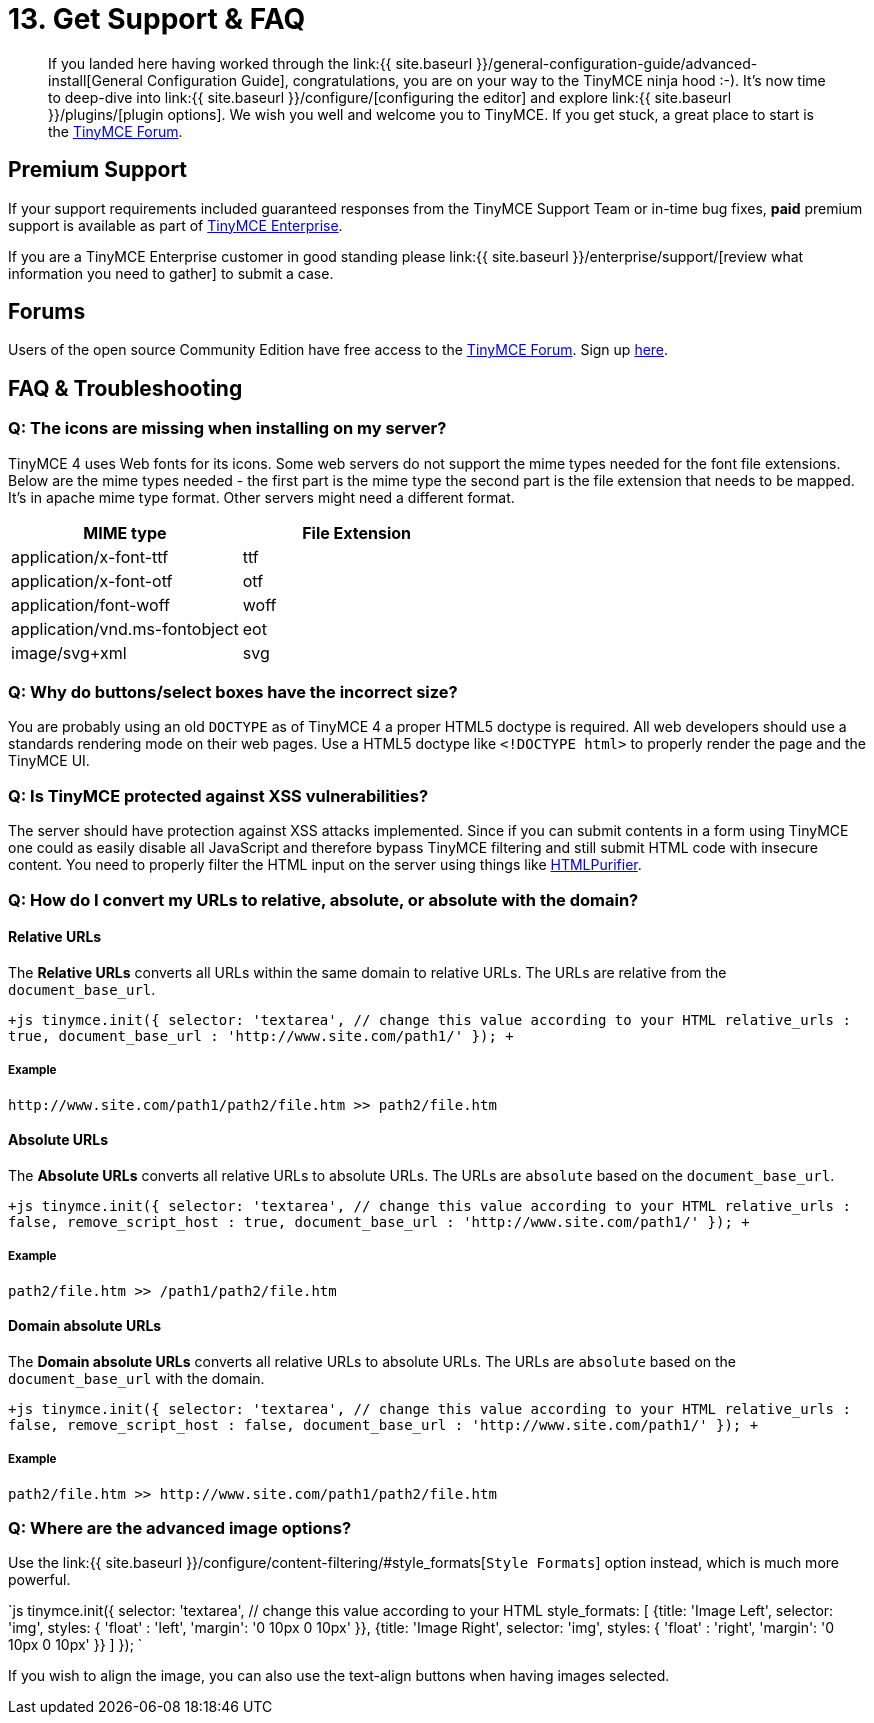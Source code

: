 = 13. Get Support & FAQ
:description: Community and pro-grade support options.
:keywords: forum forums url absolute relative security xss

____
If you landed here having worked through the link:{{  site.baseurl }}/general-configuration-guide/advanced-install[General Configuration Guide], congratulations, you are on your way to the TinyMCE ninja hood :-). It's now time to deep-dive into link:{{ site.baseurl }}/configure/[configuring the editor] and explore link:{{ site.baseurl }}/plugins/[plugin options]. We wish you well and welcome you to TinyMCE. If you get stuck, a great place to start is the https://community.tinymce.com/[TinyMCE Forum].
____

== Premium Support

If your support requirements included guaranteed responses from the TinyMCE Support Team or in-time bug fixes, *paid* premium support is available as part of https://www.tinymce.com/pricing/[TinyMCE Enterprise].

If you are a TinyMCE Enterprise customer in good standing please link:{{ site.baseurl }}/enterprise/support/[review what information you need to gather] to submit a case.

== Forums

Users of the open source Community Edition have free access to the https://community.tinymce.com/[TinyMCE Forum]. Sign up https://community.tinymce.com/[here].

== FAQ & Troubleshooting

=== Q: The icons are missing when installing on my server?

TinyMCE 4 uses Web fonts for its icons. Some web servers do not support the mime types needed for the font file extensions. Below are the mime types needed - the first part is the mime type the second part is the file extension that needs to be mapped. It's in apache mime type format. Other servers might need a different format.

|===
| MIME type | File Extension

| application/x-font-ttf
| ttf

| application/x-font-otf
| otf

| application/font-woff
| woff

| application/vnd.ms-fontobject
| eot

| image/svg+xml
| svg
|===

=== Q: Why do buttons/select boxes have the incorrect size?

You are probably using an old `DOCTYPE` as of TinyMCE 4 a proper HTML5 doctype is required. All web developers should use a standards rendering mode on their web pages. Use a HTML5 doctype like `<!DOCTYPE html>` to properly render the page and the TinyMCE UI.

=== Q: Is TinyMCE protected against XSS vulnerabilities?

The server should have protection against XSS attacks implemented. Since if you can submit contents in a form using TinyMCE one could as easily disable all JavaScript and therefore bypass TinyMCE filtering and still submit HTML code with insecure content. You need to properly filter the HTML input on the server using things like http://htmlpurifier.org/[HTMLPurifier].

=== Q: How do I convert my URLs to relative, absolute, or absolute with the domain?

==== Relative URLs

The *Relative URLs* converts all URLs within the same domain to relative URLs. The URLs are relative from the `document_base_url`.

`+js
tinymce.init({
  selector: 'textarea',  // change this value according to your HTML
  relative_urls : true,
  document_base_url : 'http://www.site.com/path1/'
});
+`

===== Example

`+http://www.site.com/path1/path2/file.htm >> path2/file.htm+`

==== Absolute URLs

The *Absolute URLs* converts all relative URLs to absolute URLs. The URLs are `absolute` based on the `document_base_url`.

`+js
tinymce.init({
  selector: 'textarea',  // change this value according to your HTML
  relative_urls : false,
  remove_script_host : true,
  document_base_url : 'http://www.site.com/path1/'
});
+`

===== Example

`path2/file.htm >> /path1/path2/file.htm`

==== Domain absolute URLs

The *Domain absolute URLs* converts all relative URLs to absolute URLs. The URLs are `absolute` based on the `document_base_url` with the domain.

`+js
tinymce.init({
  selector: 'textarea',  // change this value according to your HTML
  relative_urls : false,
  remove_script_host : false,
  document_base_url : 'http://www.site.com/path1/'
});
+`

===== Example

`+path2/file.htm >> http://www.site.com/path1/path2/file.htm+`

=== Q: Where are the advanced image options?

Use the link:{{ site.baseurl }}/configure/content-filtering/#style_formats[`Style Formats`] option instead, which is much more powerful.

`js
tinymce.init({
  selector: 'textarea',  // change this value according to your HTML
  style_formats: [
    {title: 'Image Left', selector: 'img', styles: {
      'float' : 'left',
      'margin': '0 10px 0 10px'
    }},
    {title: 'Image Right', selector: 'img', styles: {
      'float' : 'right',
      'margin': '0 10px 0 10px'
    }}
]
});
`

If you wish to align the image, you can also use the text-align buttons when having images selected.
